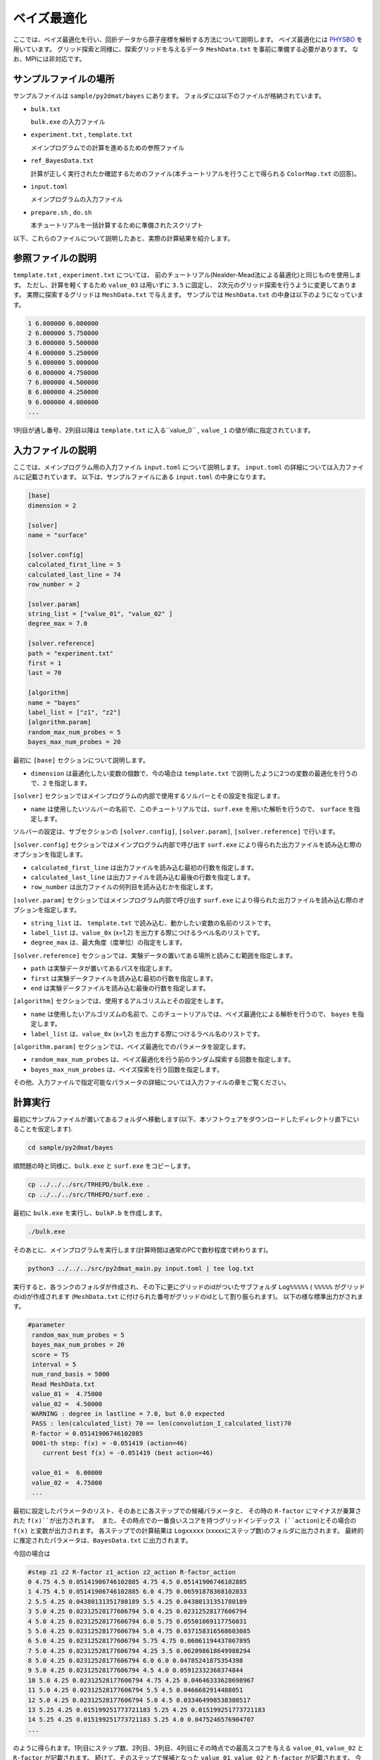 ベイズ最適化
=====================================

ここでは、ベイズ最適化を行い、回折データから原子座標を解析する方法について説明します。
ベイズ最適化には `PHYSBO <https://www.pasums.issp.u-tokyo.ac.jp/physbo>`_ を用いています。
グリッド探索と同様に、探索グリッドを与えるデータ ``MeshData.txt`` を事前に準備する必要があります。
なお、MPIには非対応です。

サンプルファイルの場所
~~~~~~~~~~~~~~~~~~~~~~~~

サンプルファイルは ``sample/py2dmat/bayes`` にあります。
フォルダには以下のファイルが格納されています。

- ``bulk.txt``

  ``bulk.exe`` の入力ファイル

- ``experiment.txt`` , ``template.txt``

  メインプログラムでの計算を進めるための参照ファイル

- ``ref_BayesData.txt``

  計算が正しく実行されたか確認するためのファイル(本チュートリアルを行うことで得られる ``ColorMap.txt`` の回答)。

- ``input.toml``

  メインプログラムの入力ファイル

- ``prepare.sh`` , ``do.sh``

  本チュートリアルを一括計算するために準備されたスクリプト

以下、これらのファイルについて説明したあと、実際の計算結果を紹介します。

参照ファイルの説明
~~~~~~~~~~~~~~~~~~~

``template.txt`` , ``experiment.txt`` については、
前のチュートリアル(Nealder-Mead法による最適化)と同じものを使用します。
ただし、計算を軽くするため ``value_03`` は用いずに ``3.5`` に固定し、
2次元のグリッド探索を行うように変更してあります。
実際に探索するグリッドは ``MeshData.txt`` で与えます。
サンプルでは ``MeshData.txt`` の中身は以下のようになっています。

.. code-block::

    1 6.000000 6.000000
    2 6.000000 5.750000
    3 6.000000 5.500000
    4 6.000000 5.250000
    5 6.000000 5.000000
    6 6.000000 4.750000
    7 6.000000 4.500000
    8 6.000000 4.250000
    9 6.000000 4.000000
    ...

1列目が通し番号、2列目以降は ``template.txt`` に入る``value_0`` , ``value_1`` の値が順に指定されています。

入力ファイルの説明
~~~~~~~~~~~~~~~~~~~

ここでは、メインプログラム用の入力ファイル ``input.toml`` について説明します。
``input.toml`` の詳細については入力ファイルに記載されています。
以下は、サンプルファイルにある ``input.toml`` の中身になります。

.. code-block::

    [base]
    dimension = 2

    [solver]
    name = "surface"

    [solver.config]
    calculated_first_line = 5
    calculated_last_line = 74
    row_number = 2

    [solver.param]
    string_list = ["value_01", "value_02" ]
    degree_max = 7.0

    [solver.reference]
    path = "experiment.txt"
    first = 1
    last = 70

    [algorithm]
    name = "bayes"
    label_list = ["z1", "z2"]
    [algorithm.param]
    random_max_num_probes = 5
    bayes_max_num_probes = 20


最初に ``[base]`` セクションについて説明します。

- ``dimension`` は最適化したい変数の個数で、今の場合は ``template.txt`` で説明したように2つの変数の最適化を行うので、``2`` を指定します。

``[solver]`` セクションではメインプログラムの内部で使用するソルバーとその設定を指定します。

- ``name`` は使用したいソルバーの名前で、このチュートリアルでは、``surf.exe`` を用いた解析を行うので、 ``surface`` を指定します。

ソルバーの設定は、サブセクションの ``[solver.config]``, ``[solver.param]``, ``[solver.reference]`` で行います。

``[solver.config]`` セクションではメインプログラム内部で呼び出す ``surf.exe`` により得られた出力ファイルを読み込む際のオプションを指定します。

- ``calculated_first_line`` は出力ファイルを読み込む最初の行数を指定します。

- ``calculated_last_line`` は出力ファイルを読み込む最後の行数を指定します。

- ``row_number`` は出力ファイルの何列目を読み込むかを指定します。

``[solver.param]`` セクションではメインプログラム内部で呼び出す ``surf.exe`` により得られた出力ファイルを読み込む際のオプションを指定します。

- ``string_list`` は、 ``template.txt`` で読み込む、動かしたい変数の名前のリストです。


- ``label_list`` は、``value_0x`` (x=1,2) を出力する際につけるラベル名のリストです。

- ``degree_max`` は、最大角度（度単位）の指定をします。

``[solver.reference]`` セクションでは、実験データの置いてある場所と読みこむ範囲を指定します。

- ``path`` は実験データが置いてあるパスを指定します。

- ``first`` は実験データファイルを読み込む最初の行数を指定します。

- ``end`` は実験データファイルを読み込む最後の行数を指定します。

``[algorithm]`` セクションでは、使用するアルゴリスムとその設定をします。

- ``name`` は使用したいアルゴリズムの名前で、このチュートリアルでは、ベイズ最適化による解析を行うので、 ``bayes`` を指定します。

- ``label_list`` は、``value_0x`` (x=1,2) を出力する際につけるラベル名のリストです。

``[algorithm.param]`` セクションでは、ベイズ最適化でのパラメータを設定します。

- ``random_max_num_probes`` は、ベイズ最適化を行う前のランダム探索する回数を指定します。

- ``bayes_max_num_probes`` は、ベイズ探索を行う回数を指定します。

その他、入力ファイルで指定可能なパラメータの詳細については入力ファイルの章をご覧ください。

計算実行
~~~~~~~~~~~~

最初にサンプルファイルが置いてあるフォルダへ移動します(以下、本ソフトウェアをダウンロードしたディレクトリ直下にいることを仮定します).

.. code-block::

    cd sample/py2dmat/bayes

順問題の時と同様に、``bulk.exe`` と ``surf.exe`` をコピーします。

.. code-block::

    cp ../../../src/TRHEPD/bulk.exe .
    cp ../../../src/TRHEPD/surf.exe .

最初に ``bulk.exe`` を実行し、``bulkP.b`` を作成します。

.. code-block::

    ./bulk.exe

そのあとに、メインプログラムを実行します(計算時間は通常のPCで数秒程度で終わります)。

.. code-block::

   python3 ../../../src/py2dmat_main.py input.toml | tee log.txt

実行すると、各ランクのフォルダが作成され、その下に更にグリッドのidがついたサブフォルダ ``Log%%%%%``  ( ``%%%%%`` がグリッドのid)が作成されます
(``MeshData.txt`` に付けられた番号がグリッドのidとして割り振られます)。
以下の様な標準出力がされます。

.. code-block::

   #parameter
    random_max_num_probes = 5
    bayes_max_num_probes = 20
    score = TS
    interval = 5
    num_rand_basis = 5000
    Read MeshData.txt
    value_01 =  4.75000
    value_02 =  4.50000
    WARNING : degree in lastline = 7.0, but 6.0 expected
    PASS : len(calculated_list) 70 == len(convolution_I_calculated_list)70
    R-factor = 0.05141906746102885
    0001-th step: f(x) = -0.051419 (action=46)
       current best f(x) = -0.051419 (best action=46)

    value_01 =  6.00000
    value_02 =  4.75000
    ...

最初に設定したパラメータのリスト、そのあとに各ステップでの候補パラメータと、
その時の ``R-factor`` にマイナスが乗算された ``f(x)``が出力されます。
また、その時点での一番良いスコアを持つグリッドインデックス (``action``)とその場合の ``f(x)`` と変数が出力されます。
各ステップでの計算結果は ``Logxxxxx`` (xxxxxにステップ数)のフォルダに出力されます。
最終的に推定されたパラメータは、``BayesData.txt`` に出力されます。

今回の場合は

.. code-block::

    #step z1 z2 R-factor z1_action z2_action R-factor_action
    0 4.75 4.5 0.05141906746102885 4.75 4.5 0.05141906746102885
    1 4.75 4.5 0.05141906746102885 6.0 4.75 0.06591878368102033
    2 5.5 4.25 0.04380131351780189 5.5 4.25 0.04380131351780189
    3 5.0 4.25 0.02312528177606794 5.0 4.25 0.02312528177606794
    4 5.0 4.25 0.02312528177606794 6.0 5.75 0.05501069117756031
    5 5.0 4.25 0.02312528177606794 5.0 4.75 0.037158316568603085
    6 5.0 4.25 0.02312528177606794 5.75 4.75 0.06061194437867895
    7 5.0 4.25 0.02312528177606794 4.25 3.5 0.062098618649988294
    8 5.0 4.25 0.02312528177606794 6.0 6.0 0.04785241875354398
    9 5.0 4.25 0.02312528177606794 4.5 4.0 0.05912332368374844
    10 5.0 4.25 0.02312528177606794 4.75 4.25 0.04646333628698967
    11 5.0 4.25 0.02312528177606794 5.5 4.5 0.0466682914488051
    12 5.0 4.25 0.02312528177606794 5.0 4.5 0.033464998538380517
    13 5.25 4.25 0.015199251773721183 5.25 4.25 0.015199251773721183
    14 5.25 4.25 0.015199251773721183 5.25 4.0 0.0475246576904707
    ...

のように得られます。1列目にステップ数、2列目、3列目、4列目にその時点での最高スコアを与える
``value_01``, ``value_02`` と ``R-factor`` が記載されます。
続けて、そのステップで候補となった ``value_01``, ``value_02`` と ``R-factor`` が記載されます。
今回の場合は13ステップ目で正しい解が得られていることがわかります。

なお、一括計算するスクリプトとして ``do.sh`` を用意しています。
``do.sh`` では ``BayesData.dat`` と ``ref_BayesData.dat`` の差分も比較しています。
以下、説明は割愛しますが、その中身を掲載します。

.. code-block::

    sh prepare.sh

    ./bulk.exe

    time python3 ../../../src/py2dmat_main.py input.toml

    echo diff BayesData.txt ref_BayesData.txt
    res=0
    diff BayesData.txt ref_BayesData.txt || res=$?
    if [ $res -eq 0 ]; then
      echo TEST PASS
      true
    else
      echo TEST FAILED: BayesData.txt.txt and ref_BayesData.txt.txt differ
      false
    fi

計算結果の可視化
~~~~~~~~~~~~~~~~~~~

``BayesData.txt`` を参照することで、何ステップ目のパラメータが最小スコアを与えたかがわかります。
``RockingCurve.txt`` は各ステップ毎にサブフォルダに格納されているので、
``minsearch.rst`` の手順に従い、実験値との比較を行うことが可能です。

